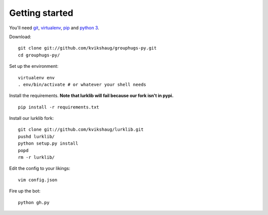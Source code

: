 Getting started
===============

You'll need `git`_, `virtualenv`_, `pip`_ and `python 3`_.

.. _git: http://git-scm.com/
.. _virtualenv: http://www.virtualenv.org/en/latest/
.. _pip: http://www.pip-installer.org/en/latest/
.. _python 3: http://www.python.org/download/releases/3.3.1/

Download::

    git clone git://github.com/kvikshaug/grouphugs-py.git
    cd grouphugs-py/

Set up the environment::

    virtualenv env
    . env/bin/activate # or whatever your shell needs

Install the requirements. **Note that lurklib will fail because our fork isn't in pypi.**
::

    pip install -r requirements.txt

Install our lurklib fork::

    git clone git://github.com/kvikshaug/lurklib.git
    pushd lurklib/
    python setup.py install
    popd
    rm -r lurklib/

Edit the config to your likings::

    vim config.json

Fire up the bot::

    python gh.py
